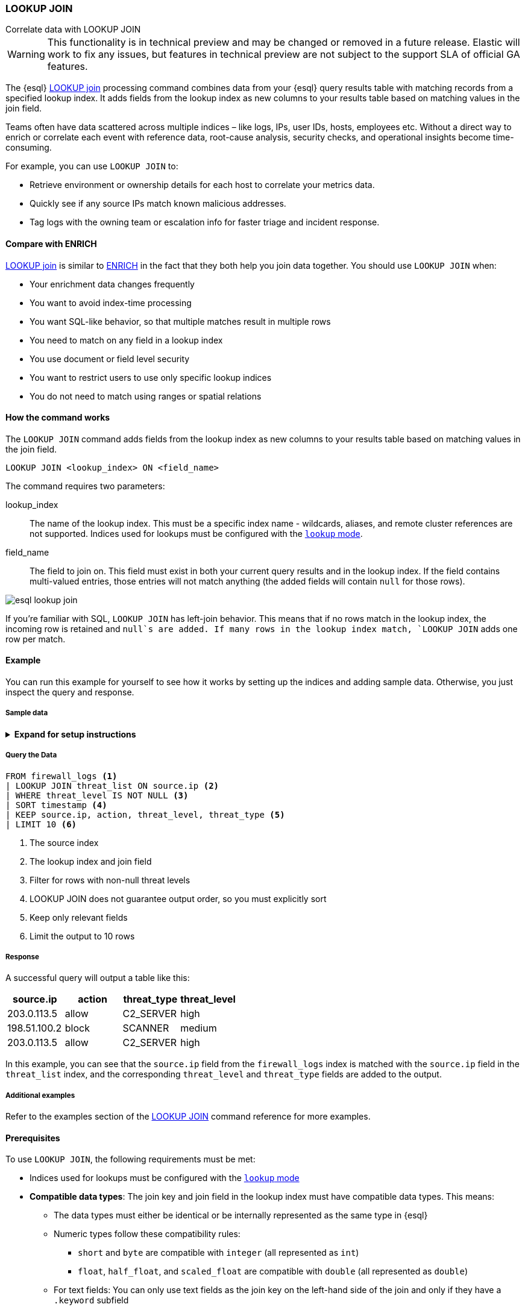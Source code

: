 === LOOKUP JOIN
++++
<titleabbrev>Correlate data with LOOKUP JOIN</titleabbrev>
++++

// hack because page didn't have explicit id originally we could link to using internal link syntax
[[esql-lookup-join-landing-page]]

[WARNING]
====
This functionality is in technical preview and may be
changed or removed in a future release. Elastic will work to fix any
issues, but features in technical preview are not subject to the support
SLA of official GA features.
====

The {esql} <<esql-lookup-join,LOOKUP join>>
processing command combines data from your {esql} query results
table with matching records from a specified lookup index. It adds
fields from the lookup index as new columns to your results table based
on matching values in the join field.

Teams often have data scattered across multiple indices – like logs,
IPs, user IDs, hosts, employees etc. Without a direct way to enrich or
correlate each event with reference data, root-cause analysis, security
checks, and operational insights become time-consuming.

For example, you can use `LOOKUP JOIN` to:

* Retrieve environment or ownership details for each host to correlate
your metrics data.
* Quickly see if any source IPs match known malicious addresses.
* Tag logs with the owning team or escalation info for faster triage and
incident response.

[discrete]
[[esql-compare-with-enrich]]
==== Compare with ENRICH

<<esql-lookup-join,LOOKUP join>> is similar to <<esql-enrich-data,ENRICH>>
in the fact that they both help you join data together. You should use
`LOOKUP JOIN` when:

* Your enrichment data changes frequently
* You want to avoid index-time processing
* You want SQL-like behavior, so that multiple matches result in multiple rows
* You need to match on any field in a lookup index
* You use document or field level security
* You want to restrict users to use only specific lookup indices
* You do not need to match using ranges or spatial relations

[discrete]
[[esql-how-lookup-join-works]]
==== How the command works

The `LOOKUP JOIN` command adds fields from the lookup index as new columns 
to your results table based on matching values in the join field.

[source,esql]
----
LOOKUP JOIN <lookup_index> ON <field_name>
----

The command requires two parameters:

[[esql-lookup-join-lookup-index]]
lookup_index::
The name of the lookup index. This must
be a specific index name - wildcards, aliases, and remote cluster
references are not supported. Indices used for lookups must be configured with the <<index-mode-setting,`lookup` mode>>.

[[esql-lookup-join-field-name]]
field_name::
The field to join on. This field must exist
in both your current query results and in the lookup index. If the field
contains multi-valued entries, those entries will not match anything
(the added fields will contain `null` for those rows).

image::images/esql/esql-lookup-join.png[align="center"]

If you're familiar with SQL, `LOOKUP JOIN` has left-join behavior. This means that 
if no rows match in the lookup index, the incoming row is retained and `null`s are added. If many rows in the lookup index match, `LOOKUP JOIN` adds one row per match.

[discrete]
[[esql-lookup-join-example]]
==== Example

You can run this example for yourself to see how it works by setting up the indices and adding sample data. Otherwise, you just inspect the query and response.

[discrete]
[[esql-lookup-join-example-setup-sample-data]]
===== Sample data

.*Expand for setup instructions*
[%collapsible]
==============

**Set up indices**

First, let's create two indices with mappings: `threat_list` and `firewall_logs`.

[source,console]
----
PUT threat_list
{
  "settings": {
    "index.mode": "lookup" <1>
  },
  "mappings": {
    "properties": {
      "source.ip": { "type": "ip" },
      "threat_level": { "type": "keyword" },
      "threat_type": { "type": "keyword" },
      "last_updated": { "type": "date" }
    }
  }
}
----
<1> The lookup index must be set up using this mode

[source,console]
----
PUT firewall_logs
{
  "mappings": {
    "properties": {
      "timestamp": { "type": "date" },
      "source.ip": { "type": "ip" },
      "destination.ip": { "type": "ip" },
      "action": { "type": "keyword" },
      "bytes_transferred": { "type": "long" }
    }
  }
}
----

*Add sample data*

Next, let's add some sample data to both indices. The `threat_list` index contains known malicious IPs, while the `firewall_logs` index contains logs of network traffic.

[source,console]
----
POST threat_list/_bulk
{"index":{}}
{"source.ip":"203.0.113.5","threat_level":"high","threat_type":"C2_SERVER","last_updated":"2025-04-22"}
{"index":{}}
{"source.ip":"198.51.100.2","threat_level":"medium","threat_type":"SCANNER","last_updated":"2025-04-23"}
----

[source,console]
----
POST firewall_logs/_bulk
{"index":{}}
{"timestamp":"2025-04-23T10:00:01Z","source.ip":"192.0.2.1","destination.ip":"10.0.0.100","action":"allow","bytes_transferred":1024}
{"index":{}}
{"timestamp":"2025-04-23T10:00:05Z","source.ip":"203.0.113.5","destination.ip":"10.0.0.55","action":"allow","bytes_transferred":2048}
{"index":{}}
{"timestamp":"2025-04-23T10:00:08Z","source.ip":"198.51.100.2","destination.ip":"10.0.0.200","action":"block","bytes_transferred":0}
{"index":{}}
{"timestamp":"2025-04-23T10:00:15Z","source.ip":"203.0.113.5","destination.ip":"10.0.0.44","action":"allow","bytes_transferred":4096}
{"index":{}}
{"timestamp":"2025-04-23T10:00:30Z","source.ip":"192.0.2.1","destination.ip":"10.0.0.100","action":"allow","bytes_transferred":512}
----
==============

[discrete]
[[esql-lookup-join-example-query]]
===== Query the Data

[source,esql]
----
FROM firewall_logs <1>
| LOOKUP JOIN threat_list ON source.ip <2>
| WHERE threat_level IS NOT NULL <3>
| SORT timestamp <4>
| KEEP source.ip, action, threat_level, threat_type <5>
| LIMIT 10 <6>
----

<1> The source index
<2> The lookup index and join field
<3> Filter for rows with non-null threat levels
<4> LOOKUP JOIN does not guarantee output order, so you must explicitly sort
<5> Keep only relevant fields
<6> Limit the output to 10 rows

[discrete]
[[esql-lookup-join-example-response]]
===== Response

A successful query will output a table like this:

[cols="4*",options="header"]
|===
|source.ip    |action     |threat_type  |threat_level
|203.0.113.5  |allow      |C2_SERVER    |high
|198.51.100.2 |block      |SCANNER      |medium
|203.0.113.5  |allow      |C2_SERVER    |high
|===

In this example, you can see that the `source.ip` field from the `firewall_logs` index is matched with the `source.ip` field in the `threat_list` index, and the corresponding `threat_level` and `threat_type` fields are added to the output.

[discrete]
[[esql-lookup-join-additional-examples]]
===== Additional examples

Refer to the examples section of the <<esql-lookup-join,LOOKUP JOIN>> command reference for more examples.

[discrete]
[[esql-lookup-join-prereqs]]
==== Prerequisites

To use `LOOKUP JOIN`, the following requirements must be met:

* Indices used for lookups must be configured with the <<index-mode-setting,`lookup` mode>> 
* *Compatible data types*: The join key and join field in the lookup
index must have compatible data types. This means:
** The data types must either be identical or be internally represented
as the same type in {esql}
** Numeric types follow these compatibility rules:
*** `short` and `byte` are compatible with `integer` (all represented as
`int`)
*** `float`, `half_float`, and `scaled_float` are compatible
with `double` (all represented as `double`)
** For text fields: You can only use text fields as the join key on the
left-hand side of the join and only if they have a `.keyword` subfield

To obtain a join key with a compatible type, use a
<<esql-type-conversion-functions,conversion function>> if needed.

For a complete list of supported data types and their internal
representations, see the <<esql-supported-types,Supported Field Types documentation>>.

[discrete]
[[esql-lookup-join-limitations]]
==== Limitations

The following are the current limitations with `LOOKUP JOIN`

* Indices in <<index-mode-setting,`lookup`>> mode are always single-sharded.
* Cross cluster search is unsupported initially. Both source and lookup indices
must be local.
* Currently, only matching on equality is supported.
* `LOOKUP JOIN` can only use a single match field and a single index.
Wildcards, aliases, datemath, and datastreams are not supported.
* The name of the match field in
`LOOKUP JOIN lu++_++idx ON match++_++field` must match an existing field
in the query. This may require renames or evals to achieve.
* The query will circuit break if there are too many matching documents
in the lookup index, or if the documents are too large. More precisely,
`LOOKUP JOIN` works in batches of, normally, about 10,000 rows; a large
amount of heap space is needed if the matching documents from the lookup
index for a batch are multiple megabytes or larger. This is roughly the
same as for `ENRICH`.